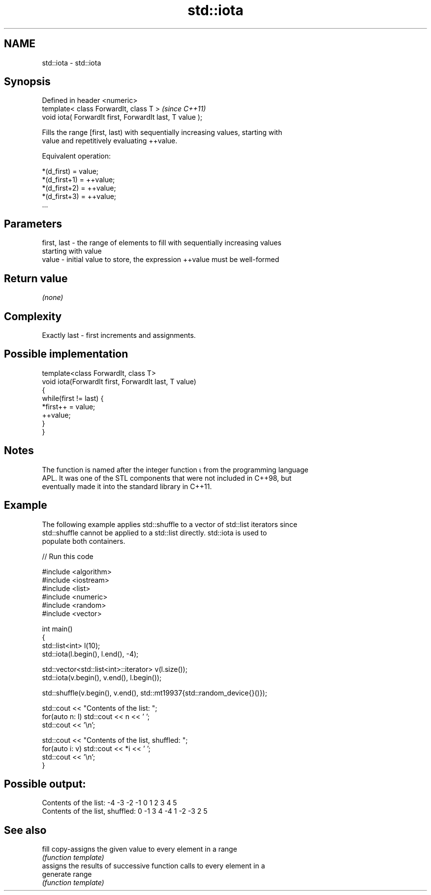 .TH std::iota 3 "2019.03.28" "http://cppreference.com" "C++ Standard Libary"
.SH NAME
std::iota \- std::iota

.SH Synopsis
   Defined in header <numeric>
   template< class ForwardIt, class T >                    \fI(since C++11)\fP
   void iota( ForwardIt first, ForwardIt last, T value );

   Fills the range [first, last) with sequentially increasing values, starting with
   value and repetitively evaluating ++value.

   Equivalent operation:

 *(d_first)   = value;
 *(d_first+1) = ++value;
 *(d_first+2) = ++value;
 *(d_first+3) = ++value;
 ...

.SH Parameters

   first, last - the range of elements to fill with sequentially increasing values
                 starting with value
   value       - initial value to store, the expression ++value must be well-formed

.SH Return value

   \fI(none)\fP

.SH Complexity

   Exactly last - first increments and assignments.

.SH Possible implementation

   template<class ForwardIt, class T>
   void iota(ForwardIt first, ForwardIt last, T value)
   {
       while(first != last) {
           *first++ = value;
           ++value;
       }
   }

.SH Notes

   The function is named after the integer function ⍳ from the programming language
   APL. It was one of the STL components that were not included in C++98, but
   eventually made it into the standard library in C++11.

.SH Example

   The following example applies std::shuffle to a vector of std::list iterators since
   std::shuffle cannot be applied to a std::list directly. std::iota is used to
   populate both containers.

   
// Run this code

 #include <algorithm>
 #include <iostream>
 #include <list>
 #include <numeric>
 #include <random>
 #include <vector>
  
 int main()
 {
     std::list<int> l(10);
     std::iota(l.begin(), l.end(), -4);
  
     std::vector<std::list<int>::iterator> v(l.size());
     std::iota(v.begin(), v.end(), l.begin());
  
     std::shuffle(v.begin(), v.end(), std::mt19937{std::random_device{}()});
  
     std::cout << "Contents of the list: ";
     for(auto n: l) std::cout << n << ' ';
     std::cout << '\\n';
  
     std::cout << "Contents of the list, shuffled: ";
     for(auto i: v) std::cout << *i << ' ';
     std::cout << '\\n';
 }

.SH Possible output:

 Contents of the list: -4 -3 -2 -1 0 1 2 3 4 5
 Contents of the list, shuffled: 0 -1 3 4 -4 1 -2 -3 2 5

.SH See also

   fill     copy-assigns the given value to every element in a range
            \fI(function template)\fP 
            assigns the results of successive function calls to every element in a
   generate range
            \fI(function template)\fP 
